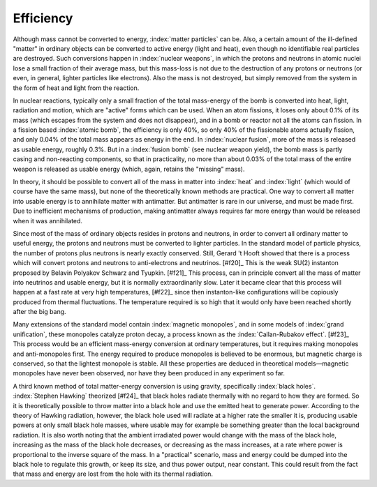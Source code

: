 ==========
Efficiency
==========

Although mass cannot be converted to energy, :index:`matter particles` can be. Also, a certain amount of the ill-defined "matter" in ordinary objects can be converted to active energy (light and heat), even though no identifiable real particles are destroyed. Such conversions happen in :index:`nuclear weapons`, in which the protons and neutrons in atomic nuclei lose a small fraction of their average mass, but this mass-loss is not due to the destruction of any protons or neutrons (or even, in general, lighter particles like electrons). Also the mass is not destroyed, but simply removed from the system in the form of heat and light from the reaction.

In nuclear reactions, typically only a small fraction of the total mass-energy of the bomb is converted into heat, light, radiation and motion, which are "active" forms which can be used. When an atom fissions, it loses only about 0.1% of its mass (which escapes from the system and does not disappear), and in a bomb or reactor not all the atoms can fission. In a fission based :index:`atomic bomb`, the efficiency is only 40%, so only 40% of the fissionable atoms actually fission, and only 0.04% of the total mass appears as energy in the end. In :index:`nuclear fusion`, more of the mass is released as usable energy, roughly 0.3%. But in a :index:`fusion bomb` (see nuclear weapon yield), the bomb mass is partly casing and non-reacting components, so that in practicality, no more than about 0.03% of the total mass of the entire weapon is released as usable energy (which, again, retains the "missing" mass).

In theory, it should be possible to convert all of the mass in matter into :index:`heat` and :index:`light` (which would of course have the same mass), but none of the theoretically known methods are practical. One way to convert all matter into usable energy is to annihilate matter with antimatter. But antimatter is rare in our universe, and must be made first. Due to inefficient mechanisms of production, making antimatter always requires far more energy than would be released when it was annihilated.

Since most of the mass of ordinary objects resides in protons and neutrons, in order to convert all ordinary matter to useful energy, the protons and neutrons must be converted to lighter particles. In the standard model of particle physics, the number of protons plus neutrons is nearly exactly conserved. Still, Gerard 't Hooft showed that there is a process which will convert protons and neutrons to anti-electrons and neutrinos. [#f20]_ This is the weak SU(2) instanton proposed by Belavin Polyakov Schwarz and Tyupkin. [#f21]_ This process, can in principle convert all the mass of matter into neutrinos and usable energy, but it is normally extraordinarily slow. Later it became clear that this process will happen at a fast rate at very high temperatures, [#f22]_ since then instanton-like configurations will be copiously produced from thermal fluctuations. The temperature required is so high that it would only have been reached shortly after the big bang.

Many extensions of the standard model contain :index:`magnetic monopoles`, and in some models of :index:`grand unification`, these monopoles catalyze proton decay, a process known as the :index:`Callan-Rubakov effect`. [#f23]_ This process would be an efficient mass-energy conversion at ordinary temperatures, but it requires making monopoles and anti-monopoles first. The energy required to produce monopoles is believed to be enormous, but magnetic charge is conserved, so that the lightest monopole is stable. All these properties are deduced in theoretical models—magnetic monopoles have never been observed, nor have they been produced in any experiment so far.

A third known method of total matter-energy conversion is using gravity, specifically :index:`black holes`. :index:`Stephen Hawking` theorized [#f24]_ that black holes radiate thermally with no regard to how they are formed. So it is theoretically possible to throw matter into a black hole and use the emitted heat to generate power. According to the theory of Hawking radiation, however, the black hole used will radiate at a higher rate the smaller it is, producing usable powers at only small black hole masses, where usable may for example be something greater than the local background radiation. It is also worth noting that the ambient irradiated power would change with the mass of the black hole, increasing as the mass of the black hole decreases, or decreasing as the mass increases, at a rate where power is proportional to the inverse square of the mass. In a "practical" scenario, mass and energy could be dumped into the black hole to regulate this growth, or keep its size, and thus power output, near constant. This could result from the fact that mass and energy are lost from the hole with its thermal radiation.